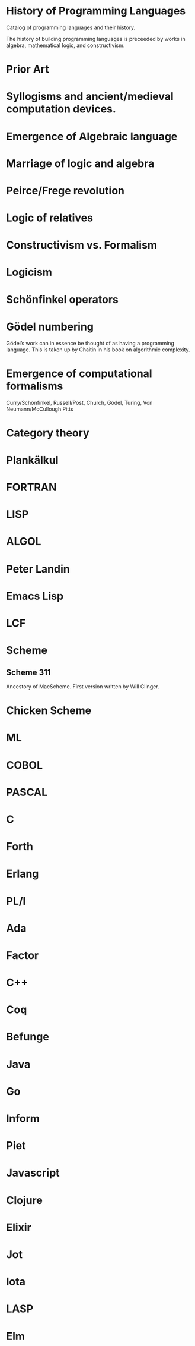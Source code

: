 * History of Programming Languages

Catalog of programming languages and their history.

The history of building programming languages is preceeded by works in algebra, mathematical logic, and constructivism.

* Prior Art
* Syllogisms and ancient/medieval computation devices.
* Emergence of Algebraic language
* Marriage of logic and algebra
* Peirce/Frege revolution
* Logic of relatives
* Constructivism vs. Formalism
* Logicism
* Schönfinkel operators
* Gödel numbering
Gödel’s work can in essence be thought of as having a programming language. This is taken up by Chaitin in his book on algorithmic complexity.
* Emergence of computational formalisms

Curry/Schönfinkel, Russell/Post, Church, Gödel, Turing, Von Neumann/McCullough Pitts

* Category theory

* Plankälkul

* FORTRAN

* LISP

* ALGOL

* Peter Landin

* Emacs Lisp

* LCF

* Scheme

** Scheme 311

Ancestory of MacScheme. First version written by Will Clinger.

* Chicken Scheme

* ML

* COBOL

* PASCAL

* C

* Forth

* Erlang

* PL/I

* Ada

* Factor

* C++

* Coq

* Befunge

* Java

* Go

* Inform

* Piet

* Javascript

* Clojure

* Elixir

* Jot

* Iota

* LASP

* Elm
